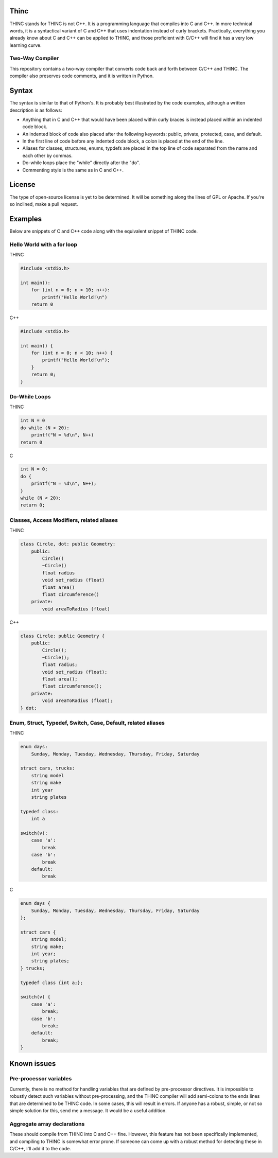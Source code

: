 =====
Thinc
=====

THINC stands for THINC is not C++. It is a programming language that compiles into C and C++. In more technical words, it is a syntactical variant of C and C++ that uses indentation instead of curly brackets. Practically, everything you already know about C and C++ can be applied to THINC, and those proficient with C/C++ will find it has a very low learning curve.

Two-Way Compiler
----------------
This repository contains a two-way compiler that converts code back and forth between C/C++ and THINC. The compiler also preserves code comments, and it is written in Python.

======
Syntax
======

The syntax is similar to that of Python's. It is probably best illustrated by the code examples, although a written description is as follows:

* Anything that in C and C++ that would have been placed within curly braces is instead placed within an indented code block.
* An indented block of code also placed after the following keywords: public, private, protected, case, and default.
* In the first line of code before any indented code block, a colon is placed at the end of the line.
* Aliases for classes, structures, enums, typdefs are placed in the top line of code separated from the name and each other by commas.
* Do-while loops place the "while" directly after the "do".
* Commenting style is the same as in C and C++.

========
License
========
The type of open-source license is yet to be determined. It will be something along the lines of GPL or Apache. If you're so inclined, make a pull request.

========
Examples
========

Below are snippets of C and C++ code along with the equivalent snippet of THINC code.

Hello World with a for loop
-----------------------------

THINC

.. code-block:: c++

    #include <stdio.h>

    int main():
        for (int n = 0; n < 10; n++):
            printf("Hello World!\n")
        return 0

C++

.. code-block:: c++

    #include <stdio.h>

    int main() {
        for (int n = 0; n < 10; n++) {
            printf("Hello World!\n");
        }
        return 0;
    }


Do-While Loops
-----------------------------

THINC

.. code-block:: c++

    int N = 0
    do while (N < 20):
        printf("N = %d\n", N++)
    return 0

C

.. code-block:: c++

    int N = 0;
    do {
        printf("N = %d\n", N++);
    }
    while (N < 20);
    return 0;


Classes, Access Modifiers, related aliases
------------------------------------------
THINC

.. code-block:: c++

    class Circle, dot: public Geometry:
        public:
            Circle()
            ~Circle()
            float radius
            void set_radius (float)
            float area()
            float circumference()
        private:
            void areaToRadius (float)


C++

.. code-block:: c++

    class Circle: public Geometry {
        public:
            Circle();
            ~Circle();
            float radius;
            void set_radius (float);
            float area();
            float circumference();
        private:
            void areaToRadius (float);
    } dot;


Enum, Struct, Typedef, Switch, Case, Default, related aliases
-------------------------------------------------------------
THINC

.. code-block:: c++

    enum days:
        Sunday, Monday, Tuesday, Wednesday, Thursday, Friday, Saturday

    struct cars, trucks:
        string model
        string make
        int year
        string plates

    typedef class:
        int a

    switch(v):
        case 'a':
            break
        case 'b':
            break
        default:
            break


C

.. code-block:: c++

    enum days {
        Sunday, Monday, Tuesday, Wednesday, Thursday, Friday, Saturday
    };

    struct cars {
        string model;
        string make;
        int year;
        string plates;
    } trucks;

    typedef class {int a;};

    switch(v) {
        case 'a':
            break;
        case 'b':
            break;
        default:
            break;
    }


============
Known issues
============
Pre-processor variables
-----------------------
Currently, there is no method for handling variables that are defined by pre-processor directives. It is impossible to robustly detect such variables without pre-processing, and the THINC compiler will add semi-colons to the ends lines that are determined to be THINC code. In some cases, this will result in errors.  If anyone has a robust, simple, or not so simple solution for this, send me a message. It would be a useful addition.

Aggregate array declarations
-----------------------------
These should compile from THINC into C and C++ fine. However, this feature has not been specifically implemented, and compiling to THINC is somewhat error prone. If someone can come up with a robust method for detecting these in C/C++, I'll add it to the code.




